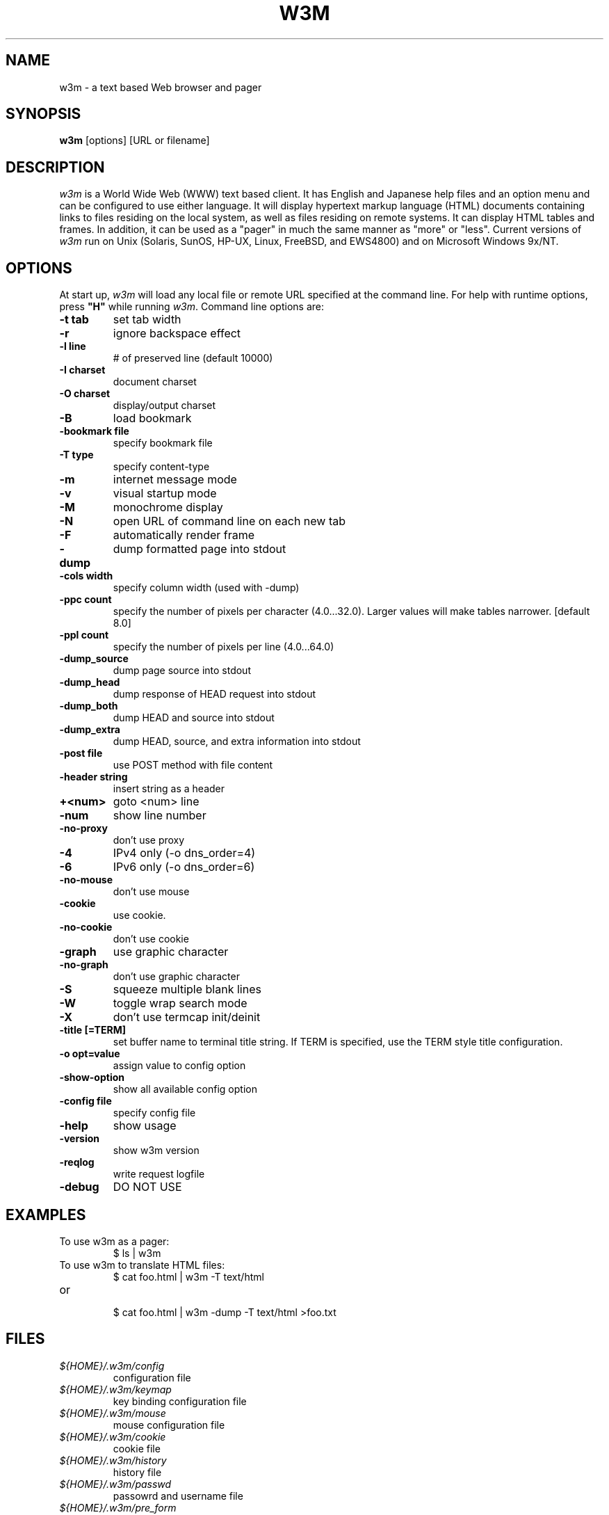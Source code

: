 .nr N -1
.nr D 5
.TH W3M 1 Local
.UC 4
.SH NAME
w3m \- a text based Web browser and pager
.SH SYNOPSIS
.B w3m
[options] [URL or filename]
.PP
.SH DESCRIPTION
.\" This defines appropriate quote strings for nroff and troff
.ds lq \&"
.ds rq \&"
.if t .ds lq ``
.if t .ds rq ''
.\" Just in case these number registers aren't set yet...
.if \nN==0 .nr N 10
.if \nD==0 .nr D 5
.I
w3m
is a World Wide Web (WWW) text based client. It has English and
Japanese help files and an option menu and can be configured to
use either language. It will display hypertext markup language
(HTML) documents containing links to files residing on the local
system, as well as files residing on remote systems. It can
display HTML tables and frames.
In addition, it can be used as a "pager" in much the same manner
as "more" or "less".
Current versions of
.I
w3m
run on
Unix (Solaris, SunOS, HP-UX, Linux, FreeBSD, and EWS4800)
and on
Microsoft Windows 9x/NT.
.PP
.SH OPTIONS
At start up, \fIw3m\fR will load any local
file or remote URL specified at the command
line.  For help with runtime options, press \fB"H"\fR
while running \fIw3m\fR.
Command line options are:
.PP
.TP
.B -t tab
set tab width
.TP
.B -r
ignore backspace effect
.TP
.B -l line
# of preserved line (default 10000)
.TP
.B -I charset
document charset
.TP
.B -O charset
display/output charset
.TP
.B -B
load bookmark
.TP
.B -bookmark file
specify bookmark file
.TP
.B -T type
specify content-type
.TP
.B -m
internet message mode
.TP
.B -v
visual startup mode
.TP
.B -M
monochrome display
.TP
.B -N
open URL of command line on each new tab
.TP
.B -F
automatically render frame
.TP
.B -dump
dump formatted page into stdout
.TP
.B -cols width
specify column width (used with -dump)
.TP
.B -ppc count
specify the number of pixels per character (4.0...32.0).
Larger values will make tables narrower.  [default 8.0]
.TP
.B -ppl count
specify the number of pixels per line (4.0...64.0)
.TP
.B -dump_source
dump page source into stdout
.TP
.B -dump_head
dump response of HEAD request into stdout
.TP
.B -dump_both
dump HEAD and source into stdout
.TP
.B -dump_extra
dump HEAD, source, and extra information into stdout
.TP
.B -post file
use POST method with file content
.TP
.B -header string
insert string as a header
.TP
.B +<num>
goto <num> line
.TP
.B -num
show line number
.TP
.B -no-proxy
don't use proxy
.TP
.B -4
IPv4 only (-o dns_order=4)
.TP
.B -6
IPv6 only (-o dns_order=6)
.TP
.B -no-mouse
don't use mouse
.TP
.B -cookie
use cookie.
.TP
.B -no-cookie
don't use cookie
.TP
.B -graph
use graphic character
.TP
.B -no-graph
don't use graphic character
.TP
.B -S
squeeze multiple blank lines
.TP
.B -W
toggle wrap search mode
.TP
.B -X
don't use termcap init/deinit
.TP
.B -title [=TERM]
set buffer name to terminal title string. 
If TERM is specified, use the TERM style title configuration.
.TP
.B -o opt=value
assign value to config option
.TP
.B -show-option
show all available config option
.TP
.B -config file
specify config file
.TP
.B -help
show usage
.TP
.B -version
show w3m version
.TP
.B -reqlog
write request logfile
.TP
.B -debug
DO NOT USE
.SH EXAMPLES
.TP
To use w3m as a pager:
.br
$ ls | w3m
.br
.TP
To use w3m to translate HTML files:
.br
$ cat foo.html | w3m -T text/html
.TP
or
.br
$ cat foo.html | w3m -dump -T text/html >foo.txt
.SH FILES
.TP
.I ${HOME}/.w3m/config
configuration file
.TP
.I ${HOME}/.w3m/keymap
key binding configuration file
.\" .TP
.\" .I ${HOME}/.w3m/menu
.\" ???
.TP
.I ${HOME}/.w3m/mouse
mouse configuration file
.TP
.I ${HOME}/.w3m/cookie
cookie file
.TP
.I ${HOME}/.w3m/history
history file
.TP
.I ${HOME}/.w3m/passwd
passowrd and username file
.TP
.I ${HOME}/.w3m/pre_form
form parameters file
.TP
.I ${HOME}/.w3m/mailcap
external viewer configuration file
.TP
.I ${HOME}/.w3m/mime.types
MIME types file
.\" .TP
.\" .I ${HOME}/.w3m/urimethodmap
.\" ???
.SH NOTES
This is the
.I
w3m
0.5.2 Release.
.PP
Please see the MANUAL.html file distributed with w3m for
more detailed documentation.

Additional information about
.I
w3m
may be found on its Japanese language Web site located at:
  http://w3m.sourceforge.net/index.ja.html
.br
or on its English version of the site at:
  http://w3m.sourceforge.net/index.en.html
.SH ACKNOWLEDGMENTS
.I
w3m
has incorporated code from several sources.
Hans J. Boehm, Alan J. Demers, Xerox Corp. and Silicon Graphics
have the copyright of the GC library comes with w3m package.
Users have contributed patches and suggestions over time.
.SH AUTHOR
Akinori ITO <aito@fw.ipsj.or.jp>
